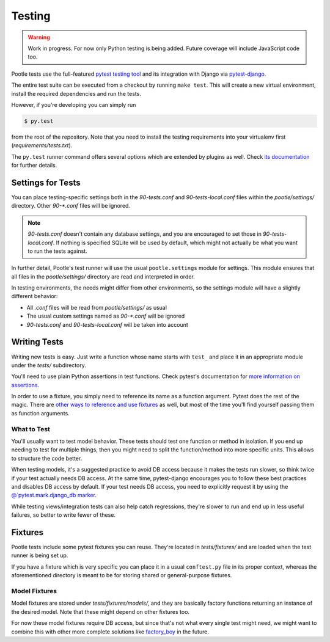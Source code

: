 .. _testing:

Testing
=======

.. warning::

   Work in progress. For now only Python testing is being added. Future
   coverage will include JavaScript code too.

Pootle tests use the full-featured `pytest testing tool
<http://pytest.org/latest/>`_ and its integration with Django via
`pytest-django <http://pytest-django.readthedocs.org/en/latest/>`_.

The entire test suite can be executed from a checkout by running ``make
test``. This will create a new virtual environment, install the required
dependencies and run the tests.

However, if you're developing you can simply run

.. code-block:: bash

    $ py.test

from the root of the repository. Note that you need to install the testing
requirements into your virtualenv first (*requirements/tests.txt*).

The ``py.test`` runner command offers several options which are extended
by plugins as well. Check `its documentation <http://pytest.org/latest/>`_
for further details.


Settings for Tests
------------------

You can place testing-specific settings both in the *90-tests.conf* and
*90-tests-local.conf* files within the *pootle/settings/* directory. Other
*90-\*.conf* files will be ignored.

.. note:: *90-tests.conf* doesn't contain any database settings, and you
   are encouraged to set those in *90-tests-local.conf*. If nothing is
   specified SQLite will be used by default, which might not actually be what
   you want to run the tests against.

In further detail, Pootle's test runner will use the usual
``pootle.settings`` module for settings. This module ensures that all
files in the *pootle/settings/* directory are read and interpreted in
order.

In testing environments, the needs might differ from other environments,
so the settings module will have a slightly different behavior:

- All *.conf* files will be read from *pootle/settings/* as usual
- The usual custom settings named as *90-\*.conf* will be ignored
- *90-tests.conf* and *90-tests-local.conf* will be taken into account


Writing Tests
-------------

Writing new tests is easy. Just write a function whose name starts with
``test_`` and place it in an appropriate module under the *tests/*
subdirectory.

You'll need to use plain Python assertions in test functions. Check
pytest's documentation for `more information on assertions
<http://pytest.org/latest/assert.html>`_.

In order to use a fixture, you simply need to reference its name as a
function argument. Pytest does the rest of the magic. There are `other
ways to reference and use fixtures
<http://pytest.org/latest/fixture.html>`_ as well, but most of the time
you'll find yourself passing them as function arguments.

What to Test
^^^^^^^^^^^^

You'll usually want to test model behavior. These tests should test one
function or method in isolation. If you end up needing to test for
multiple things, then you might need to split the function/method into
more specific units. This allows to structure the code better.

When testing models, it's a suggested practice to avoid DB access because
it makes the tests run slower, so think twice if your test actually needs
DB access. At the same time, pytest-django encourages you to follow these
best practices and disables DB access by default. If your test needs DB
access, you need to explicitly request it by using the
`@`pytest.mark.django_db marker
<http://pytest-django.readthedocs.org/en/latest/helpers.html#pytest-mark-django-db-request-database-access>`_.

While testing views/integration tests can also help catch regressions,
they're slower to run and end up in less useful failures, so better to
write fewer of these.


Fixtures
--------

Pootle tests include some pytest fixtures you can reuse. They're located
in *tests/fixtures/* and are loaded when the test runner is being set up.

If you have a fixture which is very specific you can place it in a usual
``conftest.py`` file in its proper context, whereas the aforementioned
directory is meant to be for storing shared or general-purpose fixtures.

Model Fixtures
^^^^^^^^^^^^^^

Model fixtures are stored under *tests/fixtures/models/*, and they are
basically factory functions returning an instance of the desired model.
Note that these might depend on other fixtures too.

For now these model fixtures require DB access, but since that's not what
every single test might need, we might want to combine this with other
more complete solutions like `factory_boy
<https://factoryboy.readthedocs.org/en/latest/>`_ in the future.
